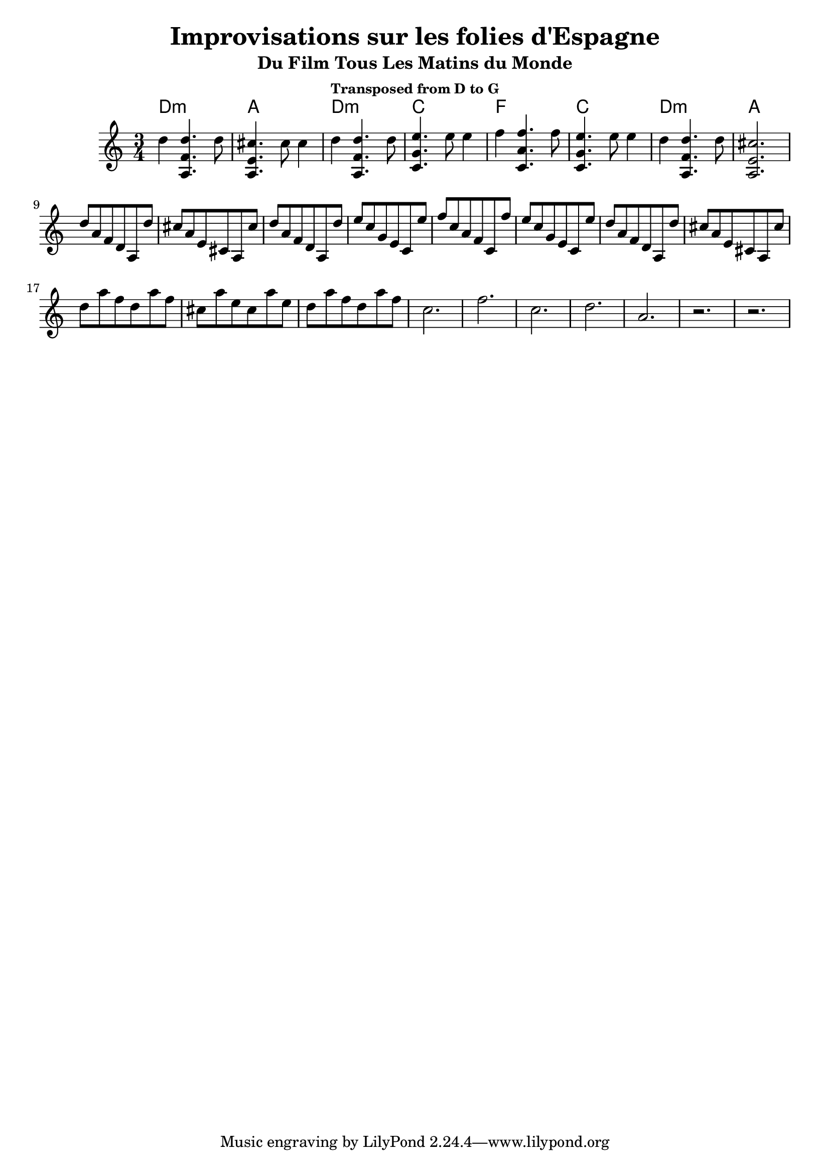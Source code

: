 \version "2.24.1"
\language "english"

\header {
  title = "Improvisations sur les folies d'Espagne"
  subtitle = "Du Film Tous Les Matins du Monde"
  subsubtitle = "Transposed from D to G"
}

global = {
  \time 3/4
  \key c \major
}

chordNames = \chordmode {
  \global
  d2.:m  a2.   d2.:m   c2. 
  f2.   c2.   d2.:m   a2.
  
}

melody = \relative c'' {
  \global
  d4 << a,4. f' d'>> d8
  << a,4. e' cs'>> cs8 cs4
  d4 << a,4. f' d'>> d8 
  << c,4. g' e'>> e8 e4 
  f4 << c,4. a' f'>> f8
  << c,4. g' e'>> e8 e4 
    d4 << a,4. f' d'>> d8
  << a,2. e' cs'>> 
\break 
d8  a  f  d  a  d'
cs8 a  e  cs a  cs'
d8  a  f  d  a  d'
e8  c  g  e  c  e'
f8  c  a  f  c  f'
e8  c  g  e  c  e'
d8  a  f  d  a  d'
cs8 a  e  cs a  cs'
\break


d8  a'  f  d   a'  f 
cs  a'  e  cs  a'  e 
d8  a'  f  d   a'  f 

c2. 
f2. 
c2. 
d2.  
a2. 
r 
r
  
}

\score {
  <<
    \new ChordNames \chordNames
    \new Staff { \melody }
  >>
  \layout { }
  \midi { }
}
